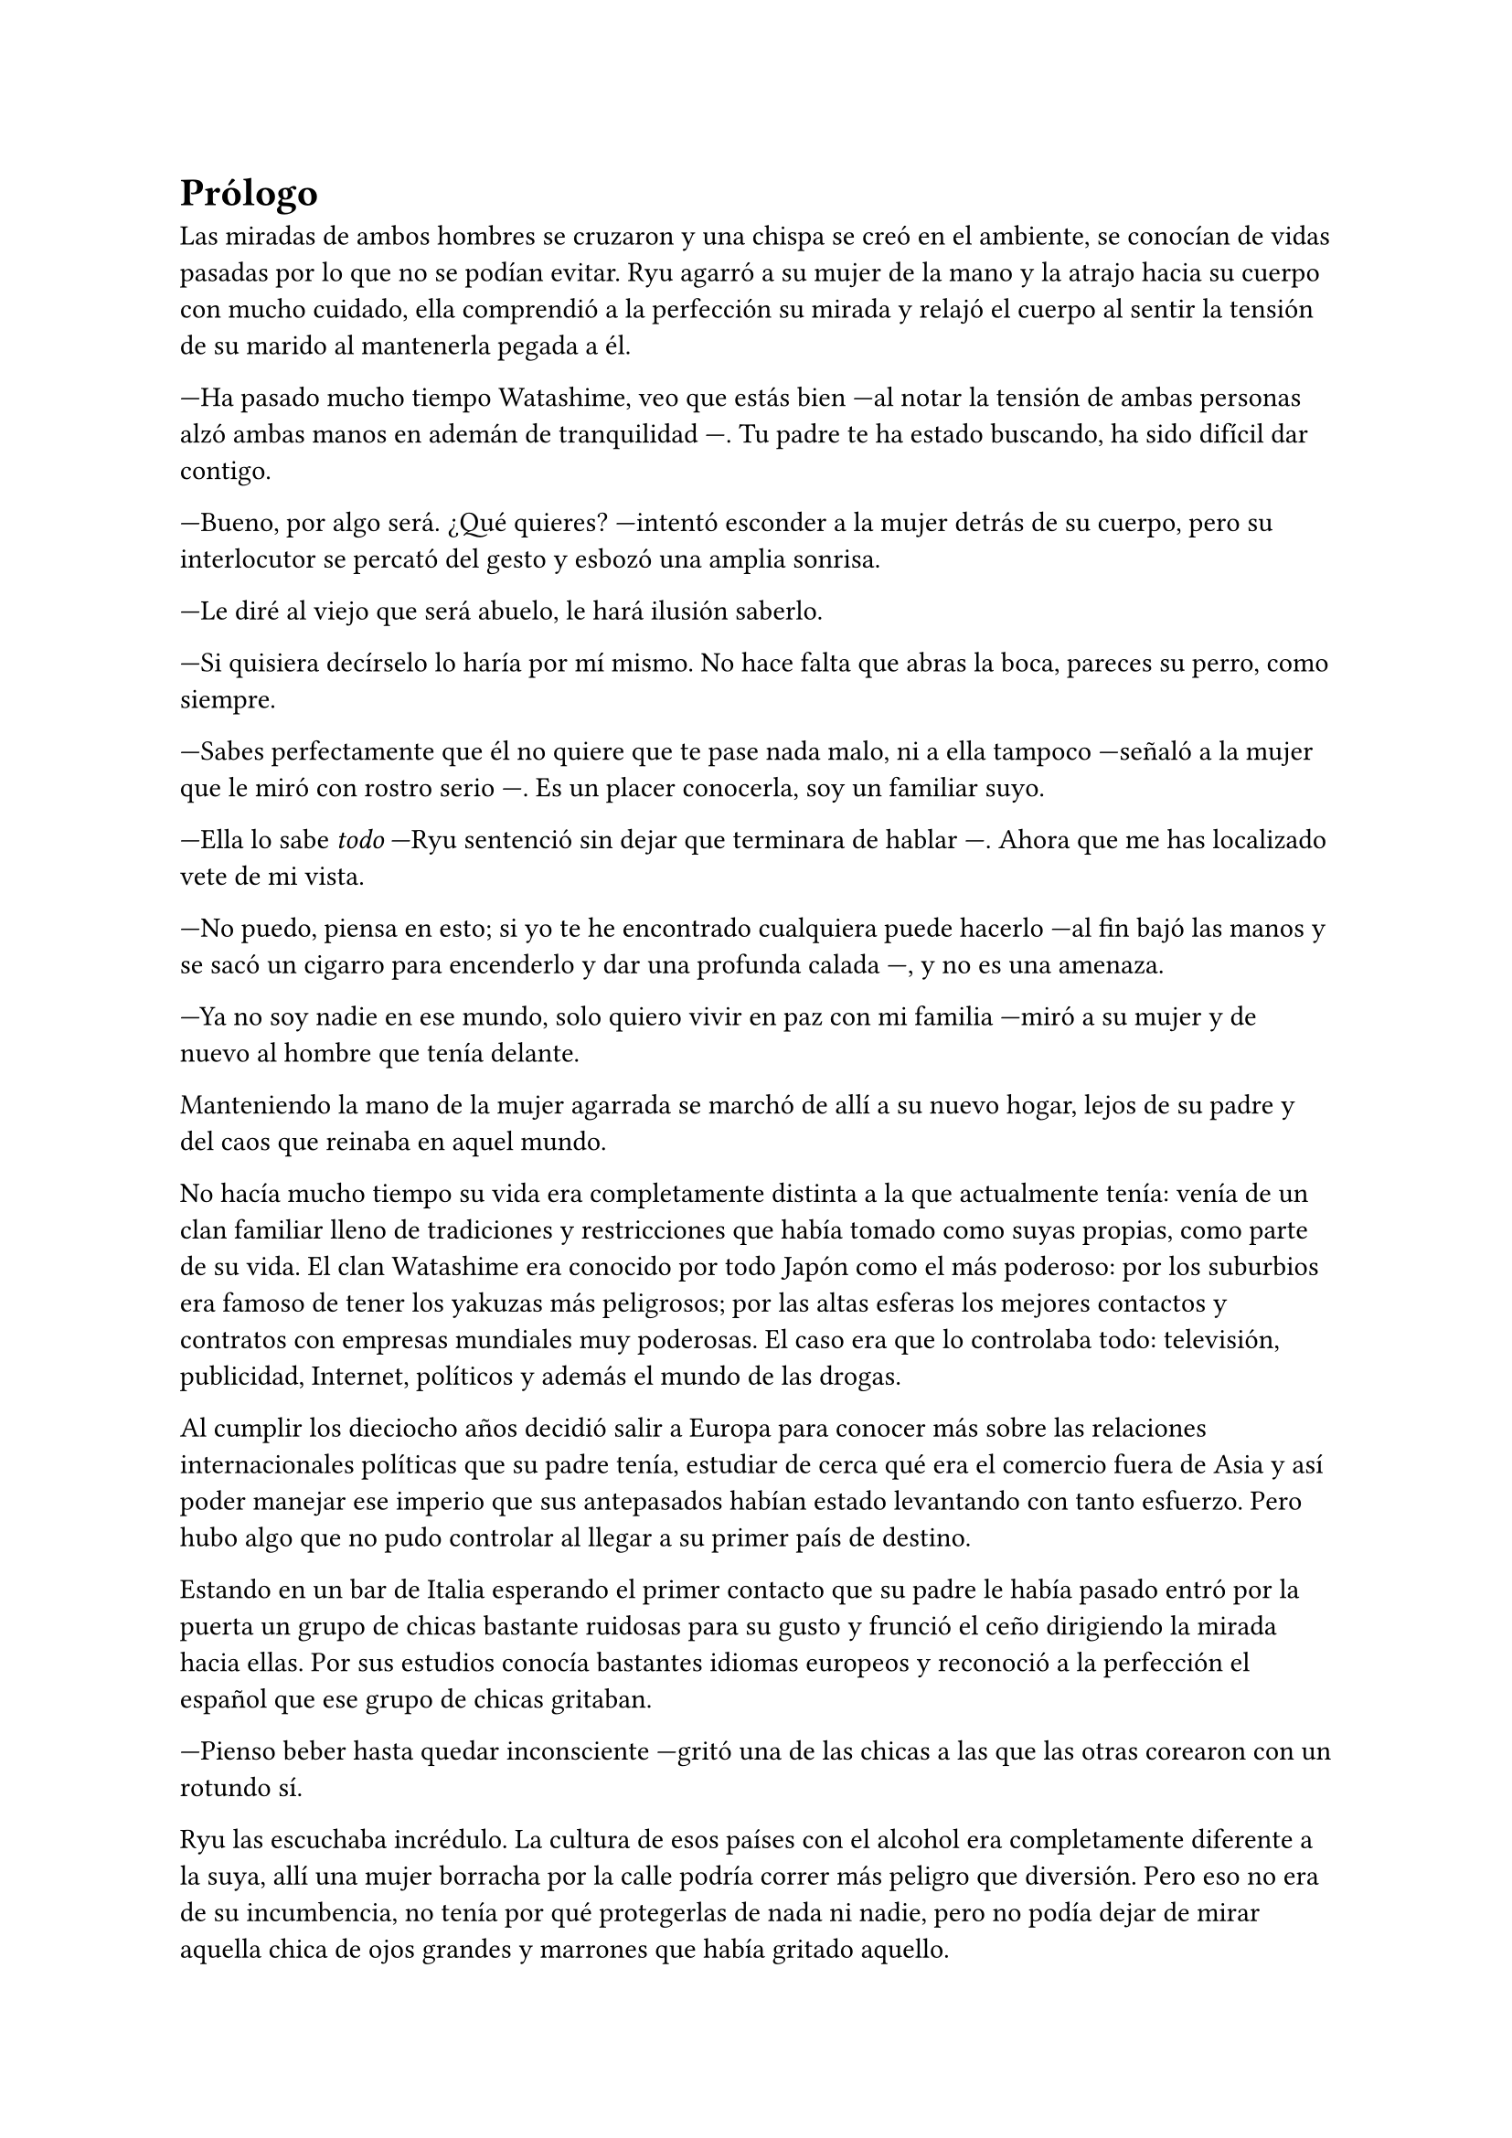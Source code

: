 = Prólogo

Las miradas de ambos hombres se cruzaron y una chispa se creó en el ambiente, se conocían de vidas pasadas por lo que no se podían evitar. Ryu agarró a su mujer de la mano y la atrajo hacia su cuerpo con mucho cuidado, ella comprendió a la perfección su mirada y relajó el cuerpo al sentir la tensión de su marido al mantenerla pegada a él.

---Ha pasado mucho tiempo Watashime, veo que estás bien ---al notar la tensión de ambas personas alzó ambas manos en ademán de tranquilidad ---. Tu padre te ha estado buscando, ha sido difícil dar contigo.

---Bueno, por algo será. ¿Qué quieres? ---intentó esconder a la mujer detrás de su cuerpo, pero su interlocutor se percató del gesto y esbozó una amplia sonrisa.

---Le diré al viejo que será abuelo, le hará ilusión saberlo.

---Si quisiera decírselo lo haría por mí mismo. No hace falta que abras la boca, pareces su perro, como siempre.

---Sabes perfectamente que él no quiere que te pase nada malo, ni a ella tampoco ---señaló a la mujer que le miró con rostro serio ---. Es un placer conocerla, soy un familiar suyo.

---Ella lo sabe _todo_ ---Ryu sentenció sin dejar que terminara de hablar ---. Ahora que me has localizado vete de mi vista.

---No puedo, piensa en esto; si yo te he encontrado cualquiera puede hacerlo ---al fin bajó las manos y se sacó un cigarro para encenderlo y dar una profunda calada ---, y no es una amenaza.

---Ya no soy nadie en ese mundo, solo quiero vivir en paz con mi familia ---miró a su mujer y de nuevo al hombre que tenía delante.

Manteniendo la mano de la mujer agarrada se marchó de allí a su nuevo hogar, lejos de su padre y del caos que reinaba en aquel mundo.

No hacía mucho tiempo su vida era completamente distinta a la que actualmente tenía: venía de un clan familiar lleno de tradiciones y restricciones que había tomado como suyas propias, como parte de su vida. El clan Watashime era conocido por todo Japón como el más poderoso: por los suburbios era famoso de tener los yakuzas más peligrosos; por las altas esferas los mejores contactos y contratos con empresas mundiales muy poderosas. El caso era que lo controlaba todo: televisión, publicidad, Internet, políticos y además el mundo de las drogas.

Al cumplir los dieciocho años decidió salir a Europa para conocer más sobre las relaciones internacionales políticas que su padre tenía, estudiar de cerca qué era el comercio fuera de Asia y así poder manejar ese imperio que sus antepasados habían estado levantando con tanto esfuerzo. Pero hubo algo que no pudo controlar al llegar a su primer país de destino.

Estando en un bar de Italia esperando el primer contacto que su padre le había pasado entró por la puerta un grupo de chicas bastante ruidosas para su gusto y frunció el ceño dirigiendo la mirada hacia ellas. Por sus estudios conocía bastantes idiomas europeos y reconoció a la perfección el español que ese grupo de chicas gritaban.

---Pienso beber hasta quedar inconsciente ---gritó una de las chicas a las que las otras corearon con un rotundo sí.

Ryu las escuchaba incrédulo. La cultura de esos países con el alcohol era completamente diferente a la suya, allí una mujer borracha por la calle podría correr más peligro que diversión. Pero eso no era de su incumbencia, no tenía por qué protegerlas de nada ni nadie, pero no podía dejar de mirar aquella chica de ojos grandes y marrones que había gritado aquello.

Con un mensaje canceló su cita de esa tarde y se quedó bebiendo gaseosa en la barra del bar mientras miraba a aquella chica. Se sorprendía de su actitud, él no había sido criado para actuar tan impulsivo en esas decisiones, pero ver la libertad con la que la muchacha reía, hablaba y actuaba le cautivó.

Cuando las chicas abandonaron el bar sin casi poder mantenerse en pie el sol se estaba poniendo. Lo que le encantaba de Italia era el clima en el mes de abril por la tarde, era cálido y empezaba a anochecer cada vez más pronto. Pero no pensaba en ello, dejó pagada la cuenta y se marchó detrás de las chicas a cierta distancia: podría no pasar nada, pero también podría pasar algo, y él con su conocimiento de lucha que tenía podía protegerlas de cualquier cosa mala. De pronto las chicas decidieron separarse y todas menos una decidieron entrar en una tienda a comprar, por lo que parecían gritar, más alcohol y la chica de ojos grandes y marrones se quedó apoyada junto a una farola. Se percató de su traspié y fue a socorrerla.

---¡Perdón! ---cayó en brazos del chico y rompió a reír. Estaba totalmente borracha y sus mejillas estaban muy sonrojadas por el alcohol ---creo que he bebido un poquito.

---No creo, ¿estás segura? ---Ryu se sorprendió a sí mismo con aquella broma que hizo que ella alzara la mirada hacia él.

Y supieron en ese momento que eran el uno para el otro.

---Me llamo Lucía ---ella se llevó la mano al pecho para señalarse mientras se incorporaba, se colocó bien el pelo detrás de las orejas, pero un mechón rebelde del flequillo volvió entre sus cejas en un instante ---, y tú no eres de aquí.

---Muy observadora ---asintió él sin perder la sonrisa ---, mi nombre es Ryu.

Y pasó el tiempo.

Lucía y Ryu estaban en su piso en las afueras de Madrid viviendo, no era muy grande pero sí lo suficiente para la familia que estaban creando. Había pasado un año desde que se conocieron en Italia y les había costado sudor y sangre conseguir vivir juntos. La familia de ella había sido muy tajante con la decisión, ya que él era hermético con su familia y su pasado y no contaba absolutamente nada de él. Además de ser extranjero.

Finalmente dos meses antes de la decisión de vivir juntos él le había contado toda su historia, quién era y de dónde venía. Le dio a elegir ella si seguir juntos o dejarlo todo por haberle ocultado la verdad, pero ella le sorprendió con su respuesta: estaba embarazada.

Con rapidez y sin querer hacer mucha fiesta decidieron casarse, invitando a los padres de ella tan solo para no dejarles al margen de la buena noticia ya que ella era la única hija que tenían y no quería perderlos.

---Qué crees que va a pasar ahora ---Lucía estaba frente a la ventana con ambas manos en la tripa, ya se estaba dejando ver ---, me preocupa que puedan dar contigo.

---He roto con mi pasado ---Ryu se acercó hasta ella y apoyó la frente en su hombro sin agacharse mucho ---. Deberían entenderlo.

---Quiero que ella crezca con sus padres ---susurró bajando la cabeza.

---¿Es una niña? ---Ryu se separó y la giró agarrando sus hombros ---¿Ya lo sabes? ---Lucía asintió con la cabeza y se abrazaron ---Va a ser la niña más amada del mundo.

Durante un tiempo no supo nada más de su padre ni de las personas que trabajaban para él, pero no quitaba que estuvieran observando cada movimiento que hacía. Finalmente bajó la guardia y se dejó llevar por la paternidad en el momento en el que Lucía dio a luz una niña hermosa y sana a la que llamaron Séfora.

Séfora creció junto a sus abuelos maternos que, a pesar de la circunstancia que les había unido, aceptaron al marido de su única hija. En el momento de su primer cumpleaños Ryu decidió hacer algo que no había hecho su padre con él, escribirle cartas para contarle su vida. El tema no eran las cartas en sí sino el contenido que en ellas había. Conocía el pasado de su padre gracias a los trabajadores que habían vivido muchas aventuras con él en lo largo de su vida. Era un hombre frío y de pocas palabras, por lo que él no quería ser así con su hija. Se había enamorado de la cultura que veía día a día en España y quería eso para ella.

Se sorprendió a sí mismo escribiéndole cada semana una carta y guardando estas para dárselas a partir de su décimo o undécimo cumpleaños, cuando pudiera comprender mejor su historia y su pasado.

Lo que no supo es que su final con Séfora fue más rápido de lo que hubiese imaginado. Cuando la pequeña Séfora tenía tres años de edad la dejaron con sus abuelos ya que querían tener una escapada de matrimonio, la cual hacía meses que no tenían, por lo que lo planearon todo; el hotel, las actividades y las rutas que iban a hacer por la ciudad que habían escogido para aquella escapada: Córdoba. Esa mañana se despidieron de la niña con un beso en la frente y por la noche el coche había sido encontrado siniestrado en una carretera secundaria dirección al hotel que tenían reservado, ninguno había sobrevivido.

Desde ese entonces las cartas fueron olvidadas y la pequeña pasó a ser cuidada por sus abuelos maternos Antonia y Manolo.